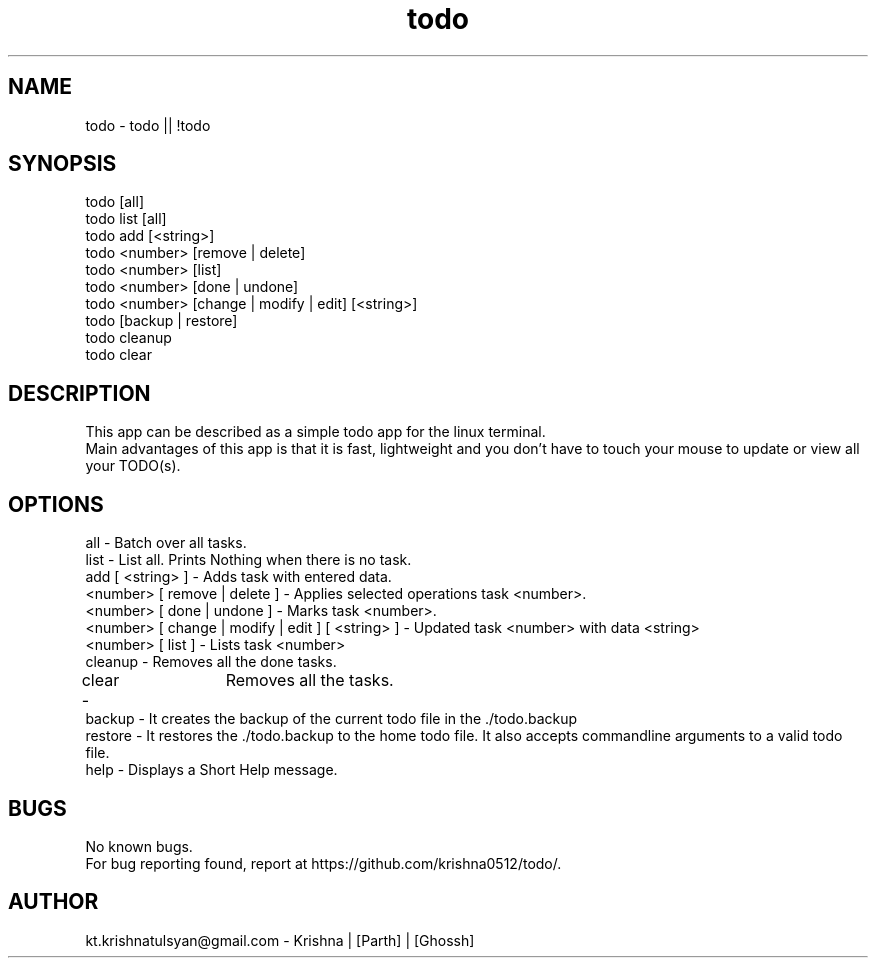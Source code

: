 .\" Manpage for todo.
.\" Contact parth.kolekar@students.iiit.ac.in to correct errors or typos.
.TH todo 1 "September 2014" "1.0" 

.SH NAME
todo - todo || !todo

.SH SYNOPSIS
todo [all]
.br
todo list [all]
.br
todo add [<string>]
.br
todo <number> [remove | delete]
.br
todo <number> [list]
.br
todo <number> [done | undone]
.br
todo <number> [change | modify | edit] [<string>]
.br
todo [backup | restore]
.br
todo cleanup
.br
todo clear
.br

.SH DESCRIPTION
This app can be described as a simple todo app for the linux terminal.
.br
Main advantages of this app is that it is fast, lightweight and you don't have to touch your mouse to update or view all your TODO(s).
.br

.SH OPTIONS
all - Batch over all tasks.
.br
list - List all. Prints Nothing when there is no task.
.br
add [ <string> ] - Adds task with entered data.
.br
<number> [ remove | delete ] - Applies selected operations task <number>.
.br
<number> [ done | undone ] - Marks task <number>.
.br
<number> [ change | modify | edit ] [ <string> ] - Updated task <number> with data <string>
.br
<number> [ list ] - Lists task <number>
.br
cleanup - Removes all the done tasks.
.br
clear -	Removes all the tasks.
.br
backup - It creates the backup of the current todo file in the ./todo.backup
.br
restore - It restores the ./todo.backup to the home todo file. It also accepts commandline arguments to a valid todo file.
.br
help - Displays a Short Help message.
.br

.SH BUGS
No known bugs.
.br
For bug reporting found, report at https://github.com/krishna0512/todo/.

.SH AUTHOR
kt.krishnatulsyan@gmail.com - Krishna | [Parth] | [Ghossh]

